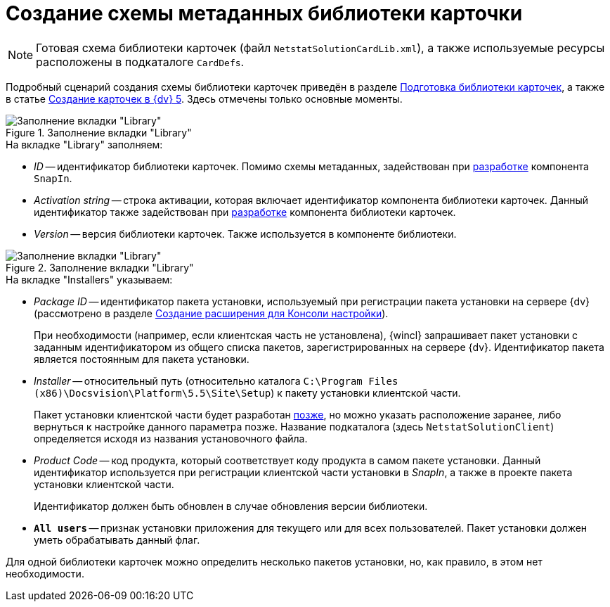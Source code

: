 = Создание схемы метаданных библиотеки карточки

[NOTE]
====
Готовая схема библиотеки карточек (файл `NetstatSolutionCardLib.xml`), а также используемые ресурсы расположены в подкаталоге `CardDefs`.
====

Подробный сценарий создания схемы библиотеки карточек приведён в разделе xref:solutions:cards/prepare-card-lib.adoc[Подготовка библиотеки карточек], а также в статье https://docsvision.zendesk.com/entries/79607235[Создание карточек в {dv} 5]. Здесь отмечены только основные моменты.

.Заполнение вкладки "Library"
image::ROOT:library-tab-fill.png[Заполнение вкладки "Library"]

.На вкладке "Library" заполняем:
* _ID_ -- идентификатор библиотеки карточек. Помимо схемы метаданных, задействован при xref:solution/snap-in/new-snap-in.adoc[разработке] компонента `SnapIn`.
* _Activation string_ -- строка активации, которая включает идентификатор компонента библиотеки карточек. Данный идентификатор также задействован при xref:solution/card-lib/lib-component.adoc[разработке] компонента библиотеки карточек.
* _Version_ -- версия библиотеки карточек. Также используется в компоненте библиотеки.

.Заполнение вкладки "Library"
image::ROOT:installers-tab-fill.png[Заполнение вкладки "Library"]

.На вкладке "Installers" указываем:
* _Package ID_ -- идентификатор пакета установки, используемый при регистрации пакета установки на сервере {dv} (рассмотрено в разделе xref:solution/snap-in/new-snap-in.adoc[Создание расширения для Консоли настройки]).
+
При необходимости (например, если клиентская часть не установлена), {wincl} запрашивает пакет установки с заданным идентификатором из общего списка пакетов, зарегистрированных на сервере {dv}. Идентификатор пакета является постоянным для пакета установки.
+
* _Installer_ -- относительный путь (относительно каталога `C:\Program Files (x86)\Docsvision\Platform\5.5\Site\Setup`) к пакету установки клиентской части.
+
Пакет установки клиентской части будет разработан xref:solution/installer/client.adoc[позже], но можно указать расположение заранее, либо вернуться к настройке данного параметра позже. Название подкаталога (здесь `NetstatSolutionClient`) определяется исходя из названия установочного файла.
+
* _Product Code_ -- код продукта, который соответствует коду продукта в самом пакете установки. Данный идентификатор используется при регистрации клиентской части установки в _SnapIn_, а также в проекте пакета установки клиентской части.
+
Идентификатор должен быть обновлен в случае обновления версии библиотеки.
+
* `*All users*` -- признак установки приложения для текущего или для всех пользователей. Пакет установки должен уметь обрабатывать данный флаг.

Для одной библиотеки карточек можно определить несколько пакетов установки, но, как правило, в этом нет необходимости.
